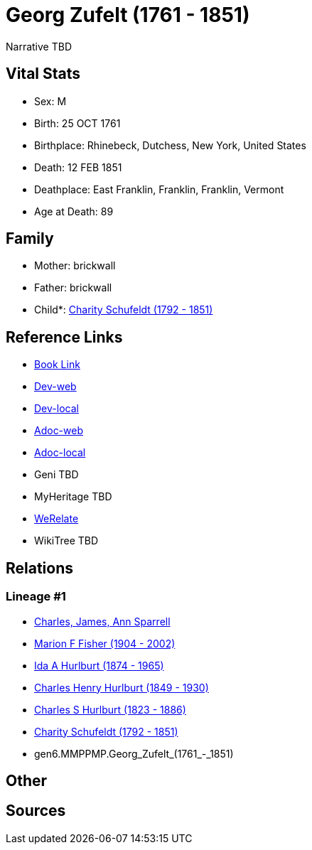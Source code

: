 = Georg Zufelt (1761 - 1851)

Narrative TBD


== Vital Stats


* Sex: M
* Birth: 25 OCT 1761
* Birthplace: Rhinebeck, Dutchess, New York, United States
* Death: 12 FEB 1851
* Deathplace: East Franklin, Franklin, Franklin, Vermont
* Age at Death: 89


== Family
* Mother: brickwall
* Father: brickwall
* Child*: https://github.com/sparrell/cfs_ancestors/blob/main/Vol_02_Ships/V2_C5_Ancestors/V2_C5_G5/gen5.MMPPM.Charity_Schufeldt.adoc[Charity Schufeldt (1792 - 1851)]


== Reference Links
* https://github.com/sparrell/cfs_ancestors/blob/main/Vol_02_Ships/V2_C5_Ancestors/V2_C5_G6/gen6.MMPPMP.Georg_Zufelt.adoc[Book Link]
* https://cfsjksas.gigalixirapp.com/person?p=p1299[Dev-web]
* https://localhost:4000/person?p=p1299[Dev-local]
* https://cfsjksas.gigalixirapp.com/adoc?p=p1299[Adoc-web]
* https://localhost:4000/adoc?p=p1299[Adoc-local]
* Geni TBD
* MyHeritage TBD
* https://www.werelate.org/wiki/Person:Georg_Zufelt_%283%29[WeRelate]
* WikiTree TBD

== Relations
=== Lineage #1
* https://github.com/spoarrell/cfs_ancestors/tree/main/Vol_02_Ships/V2_C1_Principals/0_intro_principals.adoc[Charles, James, Ann Sparrell]
* https://github.com/sparrell/cfs_ancestors/blob/main/Vol_02_Ships/V2_C5_Ancestors/V2_C5_G1/gen1.M.Marion_F_Fisher.adoc[Marion F Fisher (1904 - 2002)]
* https://github.com/sparrell/cfs_ancestors/blob/main/Vol_02_Ships/V2_C5_Ancestors/V2_C5_G2/gen2.MM.Ida_A_Hurlburt.adoc[Ida A Hurlburt (1874 - 1965)]
* https://github.com/sparrell/cfs_ancestors/blob/main/Vol_02_Ships/V2_C5_Ancestors/V2_C5_G3/gen3.MMP.Charles_Henry_Hurlburt.adoc[Charles Henry Hurlburt (1849 - 1930)]
* https://github.com/sparrell/cfs_ancestors/blob/main/Vol_02_Ships/V2_C5_Ancestors/V2_C5_G4/gen4.MMPP.Charles_S_Hurlburt.adoc[Charles S Hurlburt (1823 - 1886)]
* https://github.com/sparrell/cfs_ancestors/blob/main/Vol_02_Ships/V2_C5_Ancestors/V2_C5_G5/gen5.MMPPM.Charity_Schufeldt.adoc[Charity Schufeldt (1792 - 1851)]
* gen6.MMPPMP.Georg_Zufelt_(1761_-_1851)


== Other

== Sources
